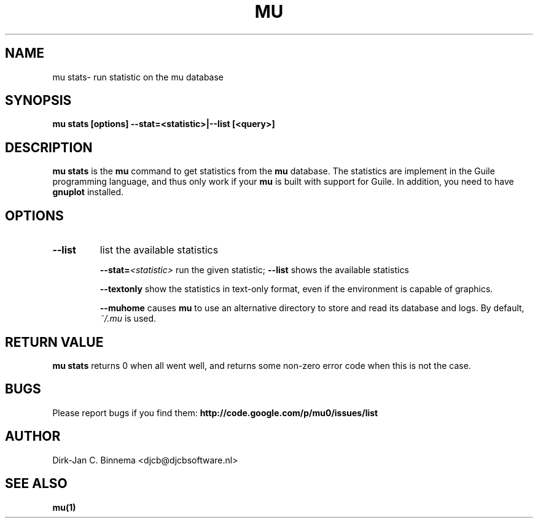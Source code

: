 .TH MU VERIFY 1 "October 2012" "User Manuals"

.SH NAME

mu stats\- run statistic on the mu database

.SH SYNOPSIS

.B mu stats [options] --stat=<statistic>|--list [<query>]

.SH DESCRIPTION

\fBmu stats\fR is the \fBmu\fR command to get statistics from the \fBmu\fR
database. The statistics are implement in the Guile programming language, and
thus only work if your \fBmu\fR is built with support for Guile. In addition,
you need to have \fBgnuplot\fR installed.

.SH OPTIONS

.TP
\fB\-\-list\fR
list the available statistics

\fB\-\-stat=\fR\fI<statistic>\fR
run the given statistic; \fB--list\fR shows the available statistics

\fB\-\-textonly\fR
show the statistics in text-only format, even if the environment is
capable of graphics.

\fB\-\-muhome\fR
causes \fBmu\fR to use an alternative directory to
store and read its database and logs. By default, \fI~/.mu\fR is used.

.SH RETURN VALUE

\fBmu stats\fR returns 0 when all went well, and returns some non-zero error
code when this is not the case.

.SH BUGS

Please report bugs if you find them:
.BR http://code.google.com/p/mu0/issues/list

.SH AUTHOR

Dirk-Jan C. Binnema <djcb@djcbsoftware.nl>

.SH "SEE ALSO"

.BR mu(1)
